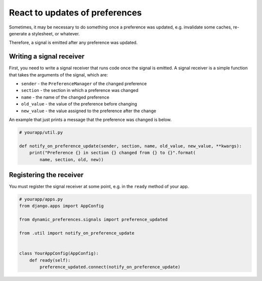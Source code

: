 React to updates of preferences
===============================

Sometimes, it may be necessary to do something once a preference was
updated, e.g. invalidate some caches, re-generate a stylesheet, or
whatever.

Therefore, a signal is emitted after any preference was updated.


Writing a signal receiver
-------------------------

First, you need to write a signal receiver that runs code once the signal is
emitted. A signal receiver is a simple function that takes the arguments
of the signal, which are:

* ``sender`` - the ``PreferenceManager`` of the changed preference
* ``section`` - the section in which a preference was changed
* ``name`` - the name of the changed preference
* ``old_value`` - the value of the preference before changing
* ``new_value`` - the value assigned to the preference after the change

An example that just prints a message that the preference was changed is
below.

.. code-block:: python

    # yourapp/util.py

    def notify_on_preference_update(sender, section, name, old_value, new_value, **kwargs):
        print("Preference {} in section {} changed from {} to {}".format(
            name, section, old, new))


Registering the receiver
------------------------

You must register the signal receiver at some point, e.g. in the ``ready``
method of your app.

.. code-block:: python

    # yourapp/apps.py
    from django.apps import AppConfig

    from dynamic_preferences.signals import preference_updated

    from .util import notify_on_preference_update


    class YourAppConfig(AppConfig):
        def ready(self):
            preference_updated.connect(notify_on_preference_update)
